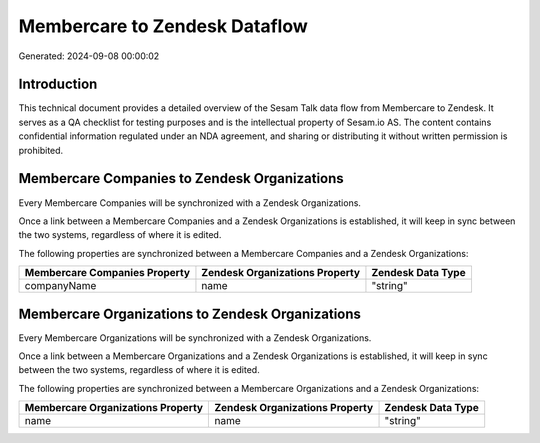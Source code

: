 ==============================
Membercare to Zendesk Dataflow
==============================

Generated: 2024-09-08 00:00:02

Introduction
------------

This technical document provides a detailed overview of the Sesam Talk data flow from Membercare to Zendesk. It serves as a QA checklist for testing purposes and is the intellectual property of Sesam.io AS. The content contains confidential information regulated under an NDA agreement, and sharing or distributing it without written permission is prohibited.

Membercare Companies to Zendesk Organizations
---------------------------------------------
Every Membercare Companies will be synchronized with a Zendesk Organizations.

Once a link between a Membercare Companies and a Zendesk Organizations is established, it will keep in sync between the two systems, regardless of where it is edited.

The following properties are synchronized between a Membercare Companies and a Zendesk Organizations:

.. list-table::
   :header-rows: 1

   * - Membercare Companies Property
     - Zendesk Organizations Property
     - Zendesk Data Type
   * - companyName
     - name
     - "string"


Membercare Organizations to Zendesk Organizations
-------------------------------------------------
Every Membercare Organizations will be synchronized with a Zendesk Organizations.

Once a link between a Membercare Organizations and a Zendesk Organizations is established, it will keep in sync between the two systems, regardless of where it is edited.

The following properties are synchronized between a Membercare Organizations and a Zendesk Organizations:

.. list-table::
   :header-rows: 1

   * - Membercare Organizations Property
     - Zendesk Organizations Property
     - Zendesk Data Type
   * - name
     - name
     - "string"

